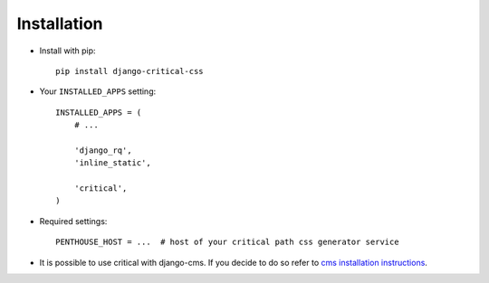 Installation
============

* Install with pip::

    pip install django-critical-css


* Your ``INSTALLED_APPS`` setting::

    INSTALLED_APPS = (
        # ...

        'django_rq',
        'inline_static',

        'critical',
    )

* Required settings::

    PENTHOUSE_HOST = ...  # host of your critical path css generator service

* It is possible to use critical with django-cms. If you decide to do so refer to
  `cms installation instructions <http://docs.django-cms.org/en/latest/introduction/install.html>`_.

